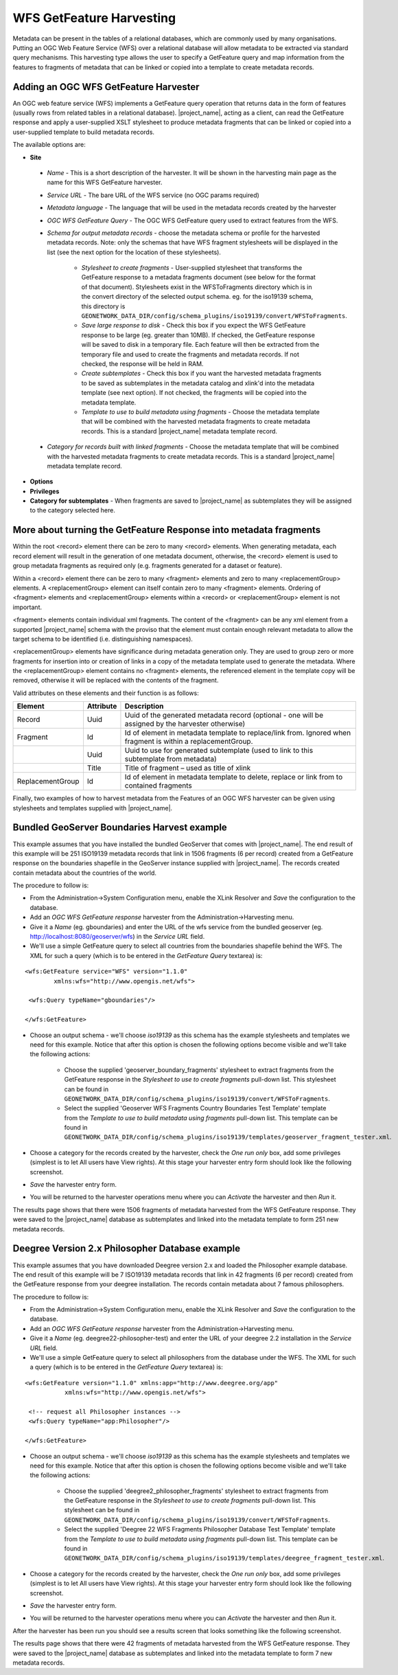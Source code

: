 .. _getfeature_harvester:

WFS GetFeature Harvesting
-------------------------

Metadata can be present in the tables of a relational databases, which are commonly used by many organisations. Putting an OGC Web Feature Service (WFS) over a relational database will allow metadata to be extracted via standard query mechanisms. This harvesting type allows the user to specify a GetFeature query and map information from the features to fragments of metadata that can be linked or copied into a template to create metadata records.

Adding an OGC WFS GetFeature Harvester
``````````````````````````````````````

An OGC web feature service (WFS) implements a GetFeature query operation that returns data in the form of features (usually rows from related tables in a relational database). |project_name|, acting as a client, can read the GetFeature response and apply a user-supplied XSLT stylesheet to produce metadata fragments that can be linked or copied into a user-supplied template to build metadata records.

The available options are:

- **Site**

 - *Name* - This is a short description of the harvester. It will be shown in the harvesting main page as the name for this WFS GetFeature harvester.
 - *Service URL* - The bare URL of the WFS service (no OGC params required)
 - *Metadata language* - The language that will be used in the metadata records created by the harvester
 - *OGC WFS GetFeature Query* - The OGC WFS GetFeature query used to extract features from the WFS.
 - *Schema for output metadata records* - choose the metadata schema or profile for the harvested metadata records. Note: only the schemas that have WFS fragment stylesheets will be displayed in the list (see the next option for the location of these stylesheets). 

 		- *Stylesheet to create fragments* - User-supplied stylesheet that transforms the GetFeature response to a metadata fragments document (see below for the format of that document). Stylesheets exist in the WFSToFragments directory which is in the convert directory of the selected output schema. eg. for the iso19139 schema, this directory is ``GEONETWORK_DATA_DIR/config/schema_plugins/iso19139/convert/WFSToFragments``.
 		- *Save large response to disk* - Check this box if you expect the WFS GetFeature response to be large (eg. greater than 10MB). If checked, the GetFeature response will be saved to disk in a temporary file. Each feature will then be extracted from the temporary file and used to create the fragments and metadata records. If not checked, the response will be held in RAM.
 		- *Create subtemplates* - Check this box if you want the harvested metadata fragments to be saved as subtemplates in the metadata catalog and xlink'd into the metadata template (see next option). If not checked, the fragments will be copied into the metadata template.
 		- *Template to use to build metadata using fragments* - Choose the metadata template that will be combined with the harvested metadata fragments to create metadata records. This is a standard |project_name| metadata template record.

 - *Category for records built with linked fragments* - Choose the metadata template that will be combined with the harvested metadata fragments to create metadata records. This is a standard |project_name| metadata template record.

- **Options**



- **Privileges** 



- **Category for subtemplates** - When fragments are saved to |project_name| as subtemplates they will be assigned to the category selected here.

More about turning the GetFeature Response into metadata fragments
``````````````````````````````````````````````````````````````````

Within the root <record> element there can be zero to many <record> elements.  When generating metadata, each record element will result in the generation of one metadata document, otherwise, the <record> element is used to group metadata fragments as required only (e.g. fragments generated for a dataset or feature).

Within a <record> element there can be zero to many <fragment> elements and zero to many <replacementGroup> elements.  A <replacementGroup> element can itself contain zero to many <fragment> elements.  Ordering of <fragment> elements and <replacementGroup> elements within a <record> or <replacementGroup> element is not important.

<fragment> elements contain individual xml fragments.  The content of the <fragment> can be any xml element from a supported |project_name| schema with the proviso that the element must contain enough relevant metadata to allow the target schema to be identified (i.e. distinguishing namespaces).

<replacementGroup> elements have significance during metadata generation only.  They are used to group zero or more fragments for insertion into or creation of links in a copy of the metadata template used to generate the metadata.   Where the <replacementGroup> element contains no <fragment> elements, the referenced element in the template copy will be removed, otherwise it will be replaced with the contents of the fragment.

Valid attributes on these elements and their function is as follows:


==============================  ==============================  ==============================
Element                         Attribute                       Description
==============================  ==============================  ==============================
Record                          Uuid                            Uuid of the generated metadata record 
                                                                (optional - one will be assigned by the 
                                                                harvester otherwise)
Fragment                        Id                              Id of element in metadata template to 
                                                                replace/link from.  Ignored when fragment is 
                                                                within a replacementGroup.
..                              Uuid                            Uuid to use for generated subtemplate (used 
                                                                to link to this subtemplate from metadata)
..                              Title                           Title of fragment – used as title of xlink 
ReplacementGroup                Id                              Id of element in metadata template to delete,
                                                                replace or link from to contained fragments
==============================  ==============================  ==============================

Finally, two examples of how to harvest metadata from the Features of an OGC WFS harvester can be given using stylesheets and templates supplied with |project_name|.

Bundled GeoServer Boundaries Harvest example
````````````````````````````````````````````

This example assumes that you have installed the bundled GeoServer that comes with |project_name|. The end result of this example will be 251 ISO19139 metadata records that link in 1506 fragments (6 per record) created from a GetFeature response on the boundaries shapefile in the GeoServer instance supplied with |project_name|. The records created contain metadata about the countries of the world.

The procedure to follow is:

- From the Administration->System Configuration menu, enable the XLink Resolver and *Save* the configuration to the database.
- Add an *OGC WFS GetFeature response* harvester from the Administration->Harvesting menu.
- Give it a *Name* (eg. gboundaries) and enter the URL of the wfs service from the bundled geoserver (eg. http://localhost:8080/geoserver/wfs)  in the *Service URL* field.
- We'll use a simple GetFeature query to select all countries from the boundaries shapefile behind the WFS. The XML for such a query (which is to be entered in the *GetFeature Query* textarea) is:

::

		<wfs:GetFeature service="WFS" version="1.1.0"
		  	xmlns:wfs="http://www.opengis.net/wfs">

		 <wfs:Query typeName="gboundaries"/>

		</wfs:GetFeature>

- Choose an output schema - we'll choose *iso19139* as this schema has the example stylesheets and templates we need for this example. Notice that after this option is chosen the following options become visible and we'll take the following actions:

	- Choose the supplied 'geoserver_boundary_fragments' stylesheet to extract fragments from the GetFeature response in the *Stylesheet to use to create fragments* pull-down list. This stylesheet can be found in ``GEONETWORK_DATA_DIR/config/schema_plugins/iso19139/convert/WFSToFragments``. 
	- Select the supplied 'Geoserver WFS Fragments Country Boundaries Test Template' template from the *Template to use to build metadata using fragments* pull-down list. This template can be found in ``GEONETWORK_DATA_DIR/config/schema_plugins/iso19139/templates/geoserver_fragment_tester.xml``. 

- Choose a category for the records created by the harvester, check the *One run only* box, add some privileges (simplest is to let All users have View rights). At this stage your harvester entry form should look like the following screenshot.

- *Save* the harvester entry form. 
- You will be returned to the harvester operations menu where you can *Activate* the harvester and then *Run* it.

The results page shows that there were 1506 fragments of metadata harvested from the WFS GetFeature response. They were saved to the |project_name| database as subtemplates and linked into the metadata template to form 251 new metadata records.


Deegree Version 2.x Philosopher Database example
````````````````````````````````````````````````

This example assumes that you have downloaded Deegree version 2.x and loaded the Philosopher example database. The end result of this example will be 7 ISO19139 metadata records that link in 42 fragments (6 per record) created from the GetFeature response from your deegree installation. The records contain metadata about 7 famous philosophers.

The procedure to follow is:

- From the Administration->System Configuration menu, enable the XLink Resolver and *Save* the configuration to the database.
- Add an *OGC WFS GetFeature response* harvester from the Administration->Harvesting menu.
- Give it a *Name* (eg. deegree22-philosopher-test) and enter the URL of your deegree 2.2 installation in the *Service URL* field.
- We'll use a simple GetFeature query to select all philosophers from the database under the WFS. The XML for such a query (which is to be entered in the *GetFeature Query* textarea) is:

::

    <wfs:GetFeature version="1.1.0" xmlns:app="http://www.deegree.org/app" 
               xmlns:wfs="http://www.opengis.net/wfs">

     <!-- request all Philosopher instances -->
     <wfs:Query typeName="app:Philosopher"/>

    </wfs:GetFeature>

- Choose an output schema - we'll choose *iso19139* as this schema has the example stylesheets and templates we need for this example. Notice that after this option is chosen the following options become visible and we'll take the following actions:

	- Choose the supplied 'deegree2_philosopher_fragments' stylesheet to extract fragments from the GetFeature response in the *Stylesheet to use to create fragments* pull-down list. This stylesheet can be found in ``GEONETWORK_DATA_DIR/config/schema_plugins/iso19139/convert/WFSToFragments``. 
	- Select the supplied 'Deegree 22 WFS Fragments Philosopher Database Test Template' template from the *Template to use to build metadata using fragments* pull-down list. This template can be found in ``GEONETWORK_DATA_DIR/config/schema_plugins/iso19139/templates/deegree_fragment_tester.xml``. 

- Choose a category for the records created by the harvester, check the *One run only* box, add some privileges (simplest is to let All users have View rights). At this stage your harvester entry form should look like the following screenshot.

- *Save* the harvester entry form. 
- You will be returned to the harvester operations menu where you can *Activate* the harvester and then *Run* it.

After the harvester has been run you should see a results screen that looks something like the following screenshot.

The results page shows that there were 42 fragments of metadata harvested from the WFS GetFeature response. They were saved to the |project_name| database as subtemplates and linked into the metadata template to form 7 new metadata records.

